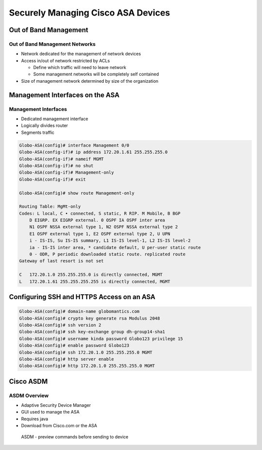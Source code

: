 Securely Managing Cisco ASA Devices
===================================

Out of Band Management
----------------------

Out of Band Management Networks
~~~~~~~~~~~~~~~~~~~~~~~~~~~~~~~

-  Network dedicated for the management of network devices
-  Access in/out of network restricted by ACLs

   -  Define which traffic will need to leave network
   -  Some management networks will be completely self contained

-  Size of management network determined by size of the organization

Management Interfaces on the ASA
--------------------------------

Management Interfaces
~~~~~~~~~~~~~~~~~~~~~

-  Dedicated management interface
-  Logically divides router
-  Segments traffic

.. code:: text

   Globo-ASA(config)# interface Management 0/0
   Globo-ASA(config-if)# ip address 172.20.1.61 255.255.255.0
   Globo-ASA(config-if)# nameif MGMT
   Globo-ASA(config-if)# no shut
   Globo-ASA(config-if)# Management-only
   Globo-ASA(config-if)# exit

   Globo-ASA(config)# show route Management-only

   Routing Table: MgMt-only
   Codes: L local, C • connected, S static, R RIP. M Mobile, B BGP
       D EIGRP. EX EIGRP external. 0 OSPF IA OSPF inter area
       N1 OSPF NSSA external type 1, N2 OSPF NSSA external type 2
       E1 OSPF external type 1, E2 OSPF external type 2, U UPN
       i - IS-IS, Su IS-IS summary, L1 IS-IS level-1, L2 IS-IS level-2
       ia - IS-IS inter area, * candidate default, U per-user static route
       0 - ODR, P periodic downloaded static route. replicated route
   Gateway of last resort is not set

   C   172.20.1.0 255.255.255.0 is directly connected, MGMT
   L   172.20.1.61 255.255.255.255 is directly connected, MGMT

Configuring SSH and HTTPS Access on an ASA
------------------------------------------

.. code:: text

   Globo-ASA(config)# domain-name globomantics.com
   Globo-ASA(config)# crypto key generate rsa Modulus 2048
   Globo-ASA(config)# ssh version 2
   Globo-ASA(config)# ssh key-exchange group dh-group14-sha1
   Globo-ASA(config)# username kinda password Globo123 privilege 15
   Globo-ASA(config)# enable password Globo123
   Globo-ASA(config)# ssh 172.20.1.0 255.255.255.0 MGMT
   Globo-ASA(config)# http server enable
   Globo-ASA(config)# http 172.20.1.0 255.255.255.0 MGMT

Cisco ASDM
----------

ASDM Overview
~~~~~~~~~~~~~

-  Adaptive Security Device Manager
-  GUI used to manage the ASA
-  Requires java
-  Download from Cisco.com or the ASA

.. figure:: _images/securely-managing-cisco-asa-devices-1.png
   :alt: ASDM - preview commands before sending to device

   ASDM - preview commands before sending to device
